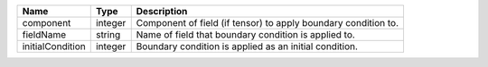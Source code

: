 

================ ======= ============================================================== 
Name             Type    Description                                                    
================ ======= ============================================================== 
component        integer Component of field (if tensor) to apply boundary condition to. 
fieldName        string  Name of field that boundary condition is applied to.           
initialCondition integer Boundary condition is applied as an initial condition.         
================ ======= ============================================================== 


